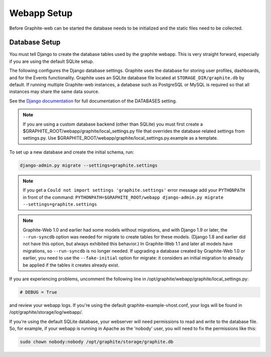 Webapp Setup
============

Before Graphite-web can be started the database needs to be initialized and the static files need to be collected.

Database Setup
--------------

You must tell Django to create the database tables used by the graphite webapp. This is very straight forward, especially if you are using the default SQLite setup.

The following configures the Django database settings. Graphite uses the database for storing user profiles, dashboards, and for the Events functionality. Graphite uses an SQLite database file located at ``STORAGE_DIR/graphite.db`` by default. If running multiple Graphite-web instances, a database such as PostgreSQL or MySQL is required so that all instances may share the same data source.

See the
`Django documentation <https://docs.djangoproject.com/en/dev/ref/settings/#databases>`_
for full documentation of the DATABASES setting.

.. note ::
  If you are using a custom database backend (other than SQLite) you must first create a $GRAPHITE_ROOT/webapp/graphite/local_settings.py file that overrides the database related settings from settings.py. Use $GRAPHITE_ROOT/webapp/graphite/local_settings.py.example as a template.

To set up a new database and create the initial schema, run:

.. code-block:: none

  django-admin.py migrate --settings=graphite.settings

.. note::

   If you get a ``Could not import settings 'graphite.settings'`` error message add your ``PYTHONPATH`` in front of the command:
   ``PYTHONPATH=$GRAPHITE_ROOT/webapp django-admin.py migrate --settings=graphite.settings``

.. note ::
  Graphite-Web 1.0 and earlier had some models without migrations, and with Django 1.9 or later, the ``--run-syncdb`` option was needed for migrate to create tables for these models. (Django 1.8 and earlier did not have this option, but always exhibited this behavior.) In Graphite-Web 1.1 and later all models have migrations, so ``--run-syncdb`` is no longer needed. If upgrading a database created by Graphite-Web 1.0 or earlier, you need to use the ``--fake-initial`` option for migrate: it considers an initial migration to already be applied if the tables it creates already exist.


If you are experiencing problems, uncomment the following line in /opt/graphite/webapp/graphite/local_settings.py:

.. code-block:: none

  # DEBUG = True

and review your webapp logs. If you're using the default graphite-example-vhost.conf, your logs will be found in /opt/graphite/storage/log/webapp/.

If you're using the default SQLite database, your webserver will need permissions to read and write to the database file. So, for example, if your webapp is running in Apache as the 'nobody' user, you will need to fix the permissions like this:

.. code-block:: none

  sudo chown nobody:nobody /opt/graphite/storage/graphite.db
